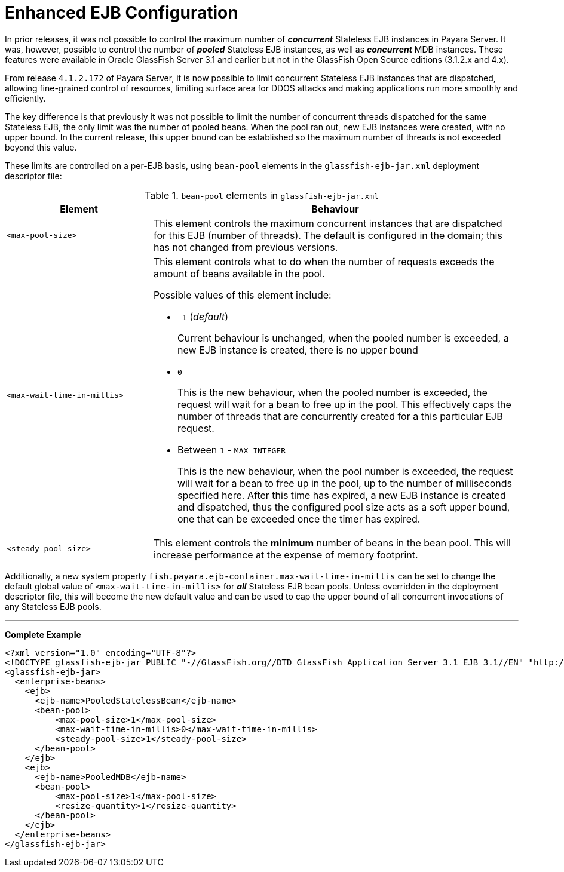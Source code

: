 = Enhanced EJB Configuration

In prior releases, it was not possible to control the maximum number of *_concurrent_* Stateless EJB instances in Payara Server. It was, however, possible to control the number of *_pooled_* Stateless EJB instances, as well as *_concurrent_* MDB instances. These features were available in Oracle GlassFish Server 3.1 and earlier but not in the GlassFish Open Source editions (3.1.2.x and 4.x).

From release `4.1.2.172` of Payara Server, it is now possible to limit concurrent Stateless EJB instances that are dispatched, allowing fine-grained control of resources, limiting surface area for DDOS attacks and making applications run more smoothly and efficiently.

The key difference is that previously it was not possible to limit the number of concurrent threads dispatched for the same Stateless EJB, the only limit was the number of pooled beans.  When the pool ran out, new EJB instances were created, with no upper bound.  In the current release, this upper bound can be established so the maximum number of threads is not exceeded beyond this value.

These limits are controlled on a per-EJB basis, using `bean-pool` elements in the `glassfish-ejb-jar.xml` deployment descriptor file:

[cols="4,10a",options="header"]
.`bean-pool` elements in `glassfish-ejb-jar.xml` 
|===
|Element
|Behaviour

|`<max-pool-size>`
|This element controls the maximum concurrent instances that are dispatched for this EJB (number of threads).  The default is configured in the domain; this has not changed from previous versions.

|`<max-wait-time-in-millis>`
|This element controls what to do when the number of requests exceeds the amount of beans available in the pool.

Possible values of this element include:

* `-1` (_default_)
+
Current behaviour is unchanged, when the pooled number is exceeded, a new EJB instance is created, there is no upper bound

* `0`
+
This is the new behaviour, when the pooled number is exceeded, the request will wait for a bean to free up in the pool. This effectively caps the number of threads that are concurrently created for a this particular EJB request.

* Between `1` - `MAX_INTEGER`
+ 
This is the new behaviour, when the pool number is exceeded, the request will wait for a bean to free up in the pool, up to the number of milliseconds specified here. After this time has expired, a new EJB instance is created and dispatched, thus the configured pool size acts as a soft upper bound, one that can be exceeded once the timer has expired.

|`<steady-pool-size>`
|This element controls the *minimum* number of beans in the bean pool. This will increase performance at the expense of memory footprint.

|===

Additionally, a new system property `fish.payara.ejb-container.max-wait-time-in-millis` can be set to change the default global value of `<max-wait-time-in-millis>` for *_all_* Stateless EJB bean pools. Unless overridden in the deployment descriptor file, this will become the new default value and can be used to cap the upper bound of all concurrent invocations of any Stateless EJB pools.

---

*Complete Example*

[source,xml]
----
<?xml version="1.0" encoding="UTF-8"?>
<!DOCTYPE glassfish-ejb-jar PUBLIC "-//GlassFish.org//DTD GlassFish Application Server 3.1 EJB 3.1//EN" "http://glassfish.org/dtds/glassfish-ejb-jar_3_1-1.dtd">
<glassfish-ejb-jar>
  <enterprise-beans>
    <ejb>
      <ejb-name>PooledStatelessBean</ejb-name>
      <bean-pool>
          <max-pool-size>1</max-pool-size>
          <max-wait-time-in-millis>0</max-wait-time-in-millis>
          <steady-pool-size>1</steady-pool-size>
      </bean-pool>
    </ejb>
    <ejb>
      <ejb-name>PooledMDB</ejb-name>
      <bean-pool>
          <max-pool-size>1</max-pool-size>
          <resize-quantity>1</resize-quantity>
      </bean-pool>
    </ejb>
  </enterprise-beans>
</glassfish-ejb-jar>
----
